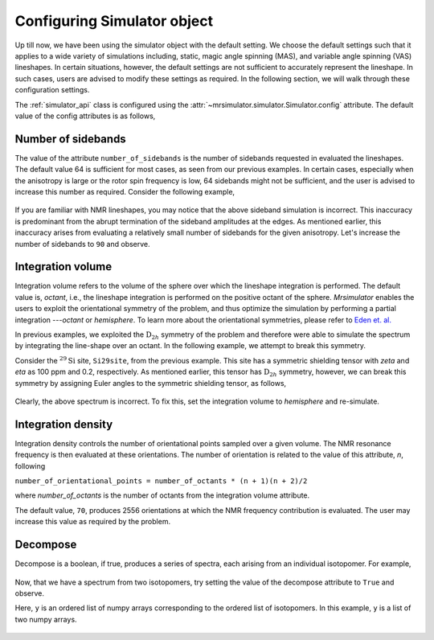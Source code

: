 

.. _config_simulator:

============================
Configuring Simulator object
============================

Up till now, we have been using the simulator object with the default setting.
We choose the default settings such that it applies to a wide variety of
simulations including, static, magic angle spinning (MAS), and variable angle
spinning (VAS) lineshapes. In certain situations, however, the default settings
are not sufficient to accurately represent the lineshape. In such cases, users
are advised to modify these settings as required. In the following section,
we will walk through these configuration settings.

The :ref:`simulator_api` class is configured using the
:attr:`~mrsimulator.simulator.Simulator.config` attribute. The default value
of the config attributes is as follows,

.. doctest::

    >>> from mrsimulator import Simulator, Isotopomer, Dimension, Site
    >>> from mrsimulator.methods import one_d_spectrum
    >>> the_simulator = Simulator()

    >>> the_simulator.config
    ConfigSimulator(number_of_sidebands=64, integration_volume=octant, integration_density=70, decompose=False)

Number of sidebands
-------------------
The value of the attribute ``number_of_sidebands`` is the number of sidebands
requested in evaluated the lineshapes. The default value 64 is sufficient for
most cases, as seen from our previous examples. In certain cases, especially
when the anisotropy is large or the rotor spin frequency is low, 64 sidebands
might not be sufficient, and the user is advised to increase this number as
required. Consider the following example,

.. doctest::

    >>> simulator_1 = Simulator()

    >>> # create a site with a large anisotropy, 100 ppm.
    >>> Si29site = Site(isotope='29Si', shielding_symmetric={'zeta': 100, 'eta': 0.2})

    >>> # create a dimension with a low rotor frequency, 200 Hz
    >>> dimension = Dimension(isotope='29Si', spectral_width=25000, rotor_frequency=200)

    >>> simulator_1.isotopomers = [Isotopomer(sites=[Si29site])]
    >>> simulator_1.dimensions = [dimension]

    >>> # simulate and plot
    >>> x, y = simulator_1.run(method=one_d_spectrum)
    >>> plt.plot(x, y) # doctest:+SKIP

.. .. testsetup::
..     >>> plot_save(x, y, 'example_sidebands_1')

.. figure:: _images/example_sidebands_1.*
    :figclass: figure-polaroid

If you are familiar with NMR lineshapes, you may notice that the above sideband
simulation is incorrect. This inaccuracy is predominant from the abrupt
termination of the sideband amplitudes at the edges. As mentioned earlier, this
inaccuracy arises from evaluating a relatively small number of sidebands for
the given anisotropy. Let's increase the number of sidebands to ``90`` and
observe.

.. doctest::

    >>> simulator_1.config.number_of_sidebands = 90
    >>> x, y = simulator_1.run(method=one_d_spectrum)
    >>> plt.plot(x, y) # doctest:+SKIP

.. .. testsetup::
..     >>> plot_save(x, y, 'example_sidebands_2')

.. figure:: _images/example_sidebands_2.*
    :figclass: figure-polaroid


Integration volume
------------------

Integration volume refers to the volume of the sphere over which the lineshape
integration is performed. The default value is, `octant`, i.e., the
lineshape integration is performed on the positive octant of the sphere.
`Mrsimulator` enables the users to exploit the orientational symmetry of the
problem, and thus optimize the simulation by performing a partial integration
---`octant` or `hemisphere`. To learn more about the orientational symmetries,
please refer to
`Eden et. al. <https://www.sciencedirect.com/science/article/pii/S1090780798914276?via%3Dihub>`_

In previous examples, we exploited the :math:`\text{D}_{2h}` symmetry
of the problem and therefore were able to simulate the spectrum by integrating
the line-shape over an octant. In the following example, we attempt to break
this symmetry.

Consider the :math:`^{29}\text{Si}` site, ``Si29site``, from the previous
example. This site has a symmetric shielding tensor with `zeta` and `eta` as
100 ppm and 0.2, respectively. As mentioned earlier, this tensor has
:math:`\text{D}_{2h}` symmetry, however, we can break this symmetry by
assigning Euler angles to the symmetric shielding tensor, as follows,

.. doctest::

    >>> # add Euler angles to the shielding tensor.
    >>> Si29site.shielding_symmetric.alpha = 1.563 # in rad
    >>> Si29site.shielding_symmetric.beta = 1.2131 # in rad
    >>> Si29site.shielding_symmetric.gamma = 2.132 # in rad

    >>> # Let's observe the static spectrum.
    >>> dimension.rotor_frequency = 0 # in Hz

    >>> # simulate and plot
    >>> x, y = simulator_1.run(method=one_d_spectrum)
    >>> plt.plot(x, y) # doctest:+SKIP

.. .. testsetup::
..     >>> plot_save(x, y, 'example_integration_volume_1')

.. figure:: _images/example_integration_volume_1.*
    :figclass: figure-polaroid

Clearly, the above spectrum is incorrect. To fix this, set the integration
volume to `hemisphere` and re-simulate.

.. doctest::

    >>> # set integration volume to `hemisphere`.
    >>> simulator_1.config.integration_volume = 'hemisphere'

    >>> # simulate and plot
    >>> x, y = simulator_1.run(method=one_d_spectrum)
    >>> plt.plot(x, y) # doctest:+SKIP

.. .. testsetup::
..     >>> plot_save(x, y, 'example_integration_volume_2')

.. figure:: _images/example_integration_volume_2.*
    :figclass: figure-polaroid


Integration density
-------------------

Integration density controls the number of orientational points sampled over a
given volume. The NMR resonance frequency is then evaluated at these
orientations. The number of orientation is related to the value of this
attribute, `n`, following

``number_of_orientational_points = number_of_octants * (n + 1)(n + 2)/2``

where `number_of_octants` is the number of octants from the integration volume
attribute.

The default value, ``70``, produces 2556 orientations at which the NMR
frequency contribution is evaluated. The user may increase this value as
required by the problem.


Decompose
---------

Decompose is a boolean, if true, produces a series of spectra, each
arising from an individual isotopomer. For example,

.. doctest::

    >>> # Create two sites
    >>> site_A = Site(isotope='1H', shielding_symmetric={'zeta': 5, 'eta': 0.1})
    >>> site_B = Site(isotope='1H', shielding_symmetric={'zeta': -2, 'eta': 0.83})

    >>> # Create dimension object
    >>> dimension = Dimension(isotope='1H', spectral_width=10000)

    >>> # Create simulator object
    >>> sim = Simulator()
    >>> sim.isotopomers = [Isotopomer(sites=[s]) for s in [site_A, site_B]]
    >>> sim.dimensions = [dimension]

    >>> # simulate and run.
    >>> x, y = sim.run(method=one_d_spectrum)
    >>> plt.plot(x, y) # doctest:+SKIP

.. .. testsetup::
..     >>> plot_save(x, y, 'example_decompose_1')

.. figure:: _images/example_decompose_1.*
    :figclass: figure-polaroid

Now, that we have a spectrum from two isotopomers, try setting the value of the
decompose attribute to ``True`` and observe.

.. doctest::

    >>> # set decompose to true.
    >>> sim.config.decompose = True

    >>> # simulate.
    >>> x, y = sim.run(method=one_d_spectrum)

Here, ``y`` is an ordered list of numpy arrays corresponding to the ordered
list of isotopomers. In this example, ``y`` is a list of two numpy arrays.

.. doctest::

    >>> # plot the two spectrum
    >>> plt.plot(x, y[0]) # doctest:+SKIP
    >>> plt.plot(x, y[1]) # doctest:+SKIP

.. .. testsetup::
..     >>> import numpy as np
..     >>> plot_save(x, np.asarray(y).T, 'example_decompose_2')

.. figure:: _images/example_decompose_2.*
    :figclass: figure-polaroid
